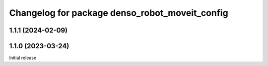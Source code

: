 ^^^^^^^^^^^^^^^^^^^^^^^^^^^^^^^^^^^^^^^^^^^^^^^
Changelog for package denso_robot_moveit_config
^^^^^^^^^^^^^^^^^^^^^^^^^^^^^^^^^^^^^^^^^^^^^^^

1.1.1 (2024-02-09)
------------------

1.1.0 (2023-03-24)
------------------
Initial release
